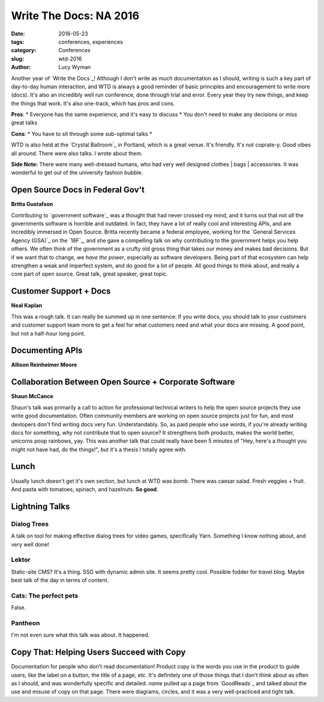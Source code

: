 Write The Docs: NA 2016
=======================
:date: 2016-05-23
:tags: conferences, experiences
:category: Conferences
:slug: wtd-2016
:author: Lucy Wyman

Another year of `Write the Docs`_!  Although I don't write as much
documentation as I should, writing is such a key part of day-to-day 
human interaction, and WTD is always a good reminder of basic principles
and encouragement to write more (docs).  It's also an incredibly well run
conference, done through trial and error. Every year they try new things, and
keep the things that work.  It's also one-track, which has pros and cons.

**Pros**: 
* Everyone has the same experience, and it's easy to discuss
* You don't need to make any decisions or miss great talks

**Cons**:
* You have to sit through some sub-optimal talks
* 

WTD is also held at the `Crystal Ballroom`_ in Portland, which is a great
venue.  It's friendly. It's not coprate-y. Good vibes all around. There
were also talks. I wrote about them.

**Side Note:** There were many well-dressed humans, who had very well designed
clothes | bags | accessories. It was wonderful to get out of the university fashion
bubble.

Open Source Docs in Federal Gov't
---------------------------------

**Britta Gustafson**

Contributing to `government software`_ was a thought that had never crossed my mind,
and it turns out that not *all* the governments software is horrible and outdated.
In fact, they have a lot of really cool and interesting APIs, and are incredibly
immersed in Open Source.  Britta recently became a federal employee, working for
the `General Services Agency (GSA)`_ on the `18F`_, and she gave a compelling talk
on why contributing to the government helps you help others.  We often think of 
the government as a crufty old gross thing that takes our money and makes bad 
decisions. But if we want that to change, we *have the power*, especially as 
software developers. Being part of that ecosystem can help strengthen a 
weak and imperfect system, and do good for a lot of people. All good 
things to think about, and really a core part of open source. Great talk, 
great speaker, great topic. 

Customer Support + Docs
-----------------------

**Neal Kaplan**

This was a rough talk. It can really be summed up in one sentence: 
If you write docs, you should talk to your customers and customer support
team more to get a feel for what customers need and what your docs are 
missing.  A good point, but not a half-hour long point. 

Documenting APIs
----------------

**Allison Reinheimer Moore**

Collaboration Between Open Source + Corporate Software
------------------------------------------------------

**Shaun McCance**

Shaun's talk was primarily a call to action for professional
technical writers to help the open source projects they use write
good documentation. Often community members are working on open 
source projects just for fun, and most devlopers don't find 
writing docs very fun. Understandably. So, as paid people who
use words, if you're already writing docs for something, why not 
contribute that to open source?  It strengthens both products, 
makes the world better, unicorns poop rainbows, yay.  This was 
another talk that could really have been 5 minutes of 
"Hey, here's a thought you might not have had, do the things!",
but it's a thesis I totally agree with. 

Lunch
-----

Usually lunch doesn't get it's own section, but lunch at WTD was
*bomb*. There was caesar salad. Fresh veggies + fruit. And 
pasta with tomatoes, spinach, and hazelnuts. **So good**.

Lightning Talks
---------------

Dialog Trees
~~~~~~~~~~~~
A talk on tool for making effective dialog trees for video games,
specifically Yarn.  Something I know nothing about, and very well done!

Lektor
~~~~~~
Static-site CMS? It's a thing. SSG with dynamic admin site. It 
seems pretty cool. Possible fodder for travel blog.  Maybe best talk
of the day in terms of content.

Cats: The perfect pets
~~~~~~~~~~~~~~~~~~~~~~

False.

Pantheon
~~~~~~~~
I'm not even sure what this talk was about.  It happened.

Copy That: Helping Users Succeed with Copy
------------------------------------------

Documentation for people who don't read documentation! 
Product copy is the words you use in the product to guide 
users, like the label on a button, the title of a page, etc.
It's definitely one of those things that I don't think about
as often as I should, and was wonderfully specific and detailed.
*name* pulled up a page from `GoodReads`_ and talked about the use
and misuse of copy on that page. There were diagrams, circles, and 
it was a very well-practiced and tight talk. 
